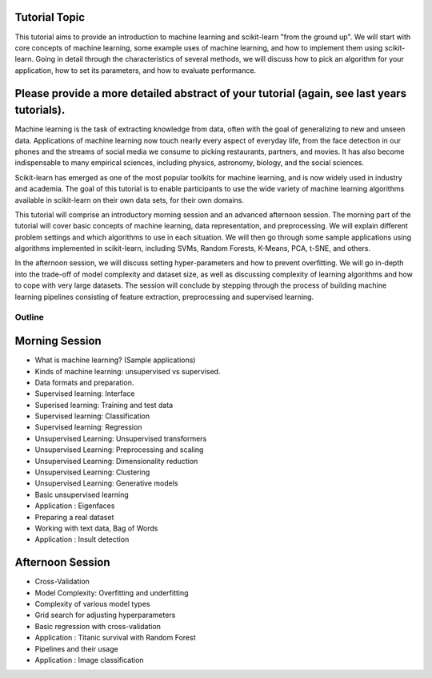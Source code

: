 Tutorial Topic
--------------

This tutorial aims to provide an introduction to machine learning and
scikit-learn "from the ground up". We will start with core concepts of machine
learning, some example uses of machine learning, and how to implement them
using scikit-learn. Going in detail through the characteristics of several
methods, we will discuss how to pick an algorithm for your application, how to
set its parameters, and how to evaluate performance.

Please provide a more detailed abstract of your tutorial (again, see last years tutorials).
---------------------------------------------------------------------------------------------

Machine learning is the task of extracting knowledge from data, often with the
goal of generalizing to new and unseen data. Applications of machine learning 
now touch nearly every aspect of everyday life, from the face detection in our
phones and the streams of social media we consume to picking restaurants,
partners, and movies. It has also become indispensable to many empirical
sciences, including physics, astronomy, biology, and the social sciences.

Scikit-learn has emerged as one of the most popular toolkits for machine
learning, and is now widely used in industry and academia.
The goal of this tutorial is to enable participants to use the wide variety of
machine learning algorithms available in scikit-learn on their own data sets,
for their own domains.

This tutorial will comprise an introductory morning session and an advanced
afternoon session. The morning part of the tutorial will cover basic concepts
of machine learning, data representation, and preprocessing. We will explain
different problem settings and which algorithms to use in each situation.
We will then go through some sample applications using algorithms implemented
in scikit-learn, including SVMs, Random Forests, K-Means, PCA, t-SNE, and
others.

In the afternoon session, we will discuss setting hyper-parameters and how to
prevent overfitting. We will go in-depth into the trade-off of model complexity
and dataset size, as well as discussing complexity of learning algorithms and
how to cope with very large datasets. The session will conclude by stepping
through the process of building machine learning pipelines consisting of
feature extraction, preprocessing and supervised learning.


Outline
========

Morning Session
----------------
- What is machine learning? (Sample applications)
- Kinds of machine learning: unsupervised vs supervised.
- Data formats and preparation.

- Supervised learning: Interface
- Superised learning: Training and test data
- Supervised learning: Classification
- Supervised learning: Regression

- Unsupervised Learning: Unsupervised transformers
- Unsupervised Learning: Preprocessing and scaling
- Unsupervised Learning: Dimensionality reduction
- Unsupervised Learning: Clustering
- Unsupervised Learning: Generative models

- Basic unsupervised learning
- Application : Eigenfaces

- Preparing a real dataset
- Working with text data, Bag of Words
- Application : Insult detection

Afternoon Session
------------------
- Cross-Validation
- Model Complexity: Overfitting and underfitting
- Complexity of various model types
- Grid search for adjusting hyperparameters 

- Basic regression with cross-validation
- Application : Titanic survival with Random Forest

- Pipelines and their usage
- Application : Image classification
